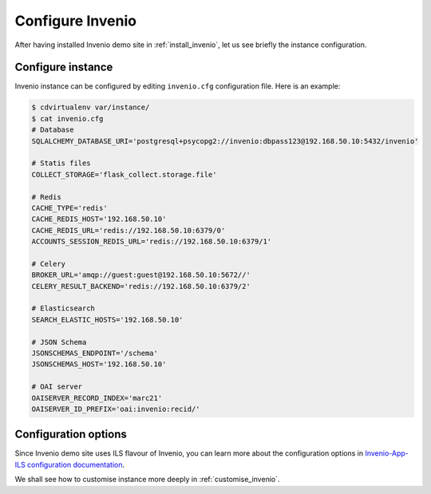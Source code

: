 .. _configure_invenio:

Configure Invenio
=================

After having installed Invenio demo site in :ref:`install_invenio`, let us see
briefly the instance configuration.

Configure instance
------------------

Invenio instance can be configured by editing ``invenio.cfg`` configuration
file. Here is an example:

.. code-block:: console

   $ cdvirtualenv var/instance/
   $ cat invenio.cfg
   # Database
   SQLALCHEMY_DATABASE_URI='postgresql+psycopg2://invenio:dbpass123@192.168.50.10:5432/invenio'

   # Statis files
   COLLECT_STORAGE='flask_collect.storage.file'

   # Redis
   CACHE_TYPE='redis'
   CACHE_REDIS_HOST='192.168.50.10'
   CACHE_REDIS_URL='redis://192.168.50.10:6379/0'
   ACCOUNTS_SESSION_REDIS_URL='redis://192.168.50.10:6379/1'

   # Celery
   BROKER_URL='amqp://guest:guest@192.168.50.10:5672//'
   CELERY_RESULT_BACKEND='redis://192.168.50.10:6379/2'

   # Elasticsearch
   SEARCH_ELASTIC_HOSTS='192.168.50.10'

   # JSON Schema
   JSONSCHEMAS_ENDPOINT='/schema'
   JSONSCHEMAS_HOST='192.168.50.10'

   # OAI server
   OAISERVER_RECORD_INDEX='marc21'
   OAISERVER_ID_PREFIX='oai:invenio:recid/'

Configuration options
---------------------

Since Invenio demo site uses ILS flavour of Invenio, you can learn more about
the configuration options in `Invenio-App-ILS configuration documentation
<http://invenio-app-ils.readthedocs.io/en/latest/configuration.html>`_.

We shall see how to customise instance more deeply in :ref:`customise_invenio`.
